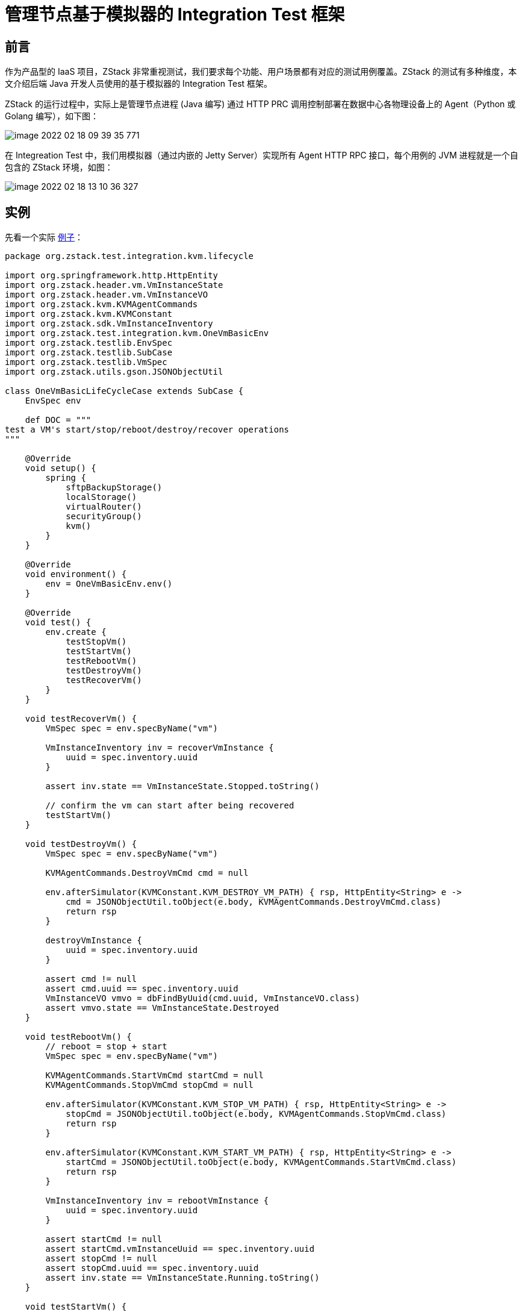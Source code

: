 = 管理节点基于模拟器的 Integration Test 框架
//:source-highlighter: rouge
:imagesdir: ../../images

== 前言

作为产品型的 IaaS 项目，ZStack 非常重视测试，我们要求每个功能、用户场景都有对应的测试用例覆盖。ZStack 的测试有多种维度，本文介绍后端 Java 开发人员使用的基于模拟器的 Integration
Test 框架。

ZStack 的运行过程中，实际上是管理节点进程 (Java 编写) 通过 HTTP
PRC 调用控制部署在数据中心各物理设备上的 Agent（Python 或 Golang 编写），如下图：

image::image-2022-02-18-09-39-35-771.png[]

在 Integreation Test 中，我们用模拟器（通过内嵌的 Jetty
Server）实现所有 Agent HTTP
RPC 接口，每个用例的 JVM 进程就是一个自包含的 ZStack 环境，如图：

image::image-2022-02-18-13-10-36-327.png[]

== 实例

先看一个实际 https://github.com/zstackio/zstack/blob/master/test/src/test/groovy/org/zstack/test/integration/kvm/lifecycle/OneVmBasicLifeCycleCase.groovy[例子]：

[source, groovy]
----
package org.zstack.test.integration.kvm.lifecycle

import org.springframework.http.HttpEntity
import org.zstack.header.vm.VmInstanceState
import org.zstack.header.vm.VmInstanceVO
import org.zstack.kvm.KVMAgentCommands
import org.zstack.kvm.KVMConstant
import org.zstack.sdk.VmInstanceInventory
import org.zstack.test.integration.kvm.OneVmBasicEnv
import org.zstack.testlib.EnvSpec
import org.zstack.testlib.SubCase
import org.zstack.testlib.VmSpec
import org.zstack.utils.gson.JSONObjectUtil

class OneVmBasicLifeCycleCase extends SubCase {
    EnvSpec env

    def DOC = """
test a VM's start/stop/reboot/destroy/recover operations
"""

    @Override
    void setup() {
        spring {
            sftpBackupStorage()
            localStorage()
            virtualRouter()
            securityGroup()
            kvm()
        }
    }

    @Override
    void environment() {
        env = OneVmBasicEnv.env()
    }

    @Override
    void test() {
        env.create {
            testStopVm()
            testStartVm()
            testRebootVm()
            testDestroyVm()
            testRecoverVm()
        }
    }

    void testRecoverVm() {
        VmSpec spec = env.specByName("vm")

        VmInstanceInventory inv = recoverVmInstance {
            uuid = spec.inventory.uuid
        }

        assert inv.state == VmInstanceState.Stopped.toString()

        // confirm the vm can start after being recovered
        testStartVm()
    }

    void testDestroyVm() {
        VmSpec spec = env.specByName("vm")

        KVMAgentCommands.DestroyVmCmd cmd = null

        env.afterSimulator(KVMConstant.KVM_DESTROY_VM_PATH) { rsp, HttpEntity<String> e ->
            cmd = JSONObjectUtil.toObject(e.body, KVMAgentCommands.DestroyVmCmd.class)
            return rsp
        }

        destroyVmInstance {
            uuid = spec.inventory.uuid
        }

        assert cmd != null
        assert cmd.uuid == spec.inventory.uuid
        VmInstanceVO vmvo = dbFindByUuid(cmd.uuid, VmInstanceVO.class)
        assert vmvo.state == VmInstanceState.Destroyed
    }

    void testRebootVm() {
        // reboot = stop + start
        VmSpec spec = env.specByName("vm")

        KVMAgentCommands.StartVmCmd startCmd = null
        KVMAgentCommands.StopVmCmd stopCmd = null

        env.afterSimulator(KVMConstant.KVM_STOP_VM_PATH) { rsp, HttpEntity<String> e ->
            stopCmd = JSONObjectUtil.toObject(e.body, KVMAgentCommands.StopVmCmd.class)
            return rsp
        }

        env.afterSimulator(KVMConstant.KVM_START_VM_PATH) { rsp, HttpEntity<String> e ->
            startCmd = JSONObjectUtil.toObject(e.body, KVMAgentCommands.StartVmCmd.class)
            return rsp
        }

        VmInstanceInventory inv = rebootVmInstance {
            uuid = spec.inventory.uuid
        }

        assert startCmd != null
        assert startCmd.vmInstanceUuid == spec.inventory.uuid
        assert stopCmd != null
        assert stopCmd.uuid == spec.inventory.uuid
        assert inv.state == VmInstanceState.Running.toString()
    }

    void testStartVm() {
        VmSpec spec = env.specByName("vm")

        KVMAgentCommands.StartVmCmd cmd = null

        env.afterSimulator(KVMConstant.KVM_START_VM_PATH) { rsp, HttpEntity<String> e ->
            cmd = JSONObjectUtil.toObject(e.body, KVMAgentCommands.StartVmCmd.class)
            return rsp
        }

        VmInstanceInventory inv = startVmInstance {
            uuid = spec.inventory.uuid
        }

        assert cmd != null
        assert cmd.vmInstanceUuid == spec.inventory.uuid
        assert inv.state == VmInstanceState.Running.toString()

        VmInstanceVO vmvo = dbFindByUuid(cmd.vmInstanceUuid, VmInstanceVO.class)
        assert vmvo.state == VmInstanceState.Running
        assert cmd.vmInternalId == vmvo.internalId
        assert cmd.vmName == vmvo.name
        assert cmd.memory == vmvo.memorySize
        assert cmd.cpuNum == vmvo.cpuNum
        //TODO: test socketNum, cpuOnSocket
        assert cmd.rootVolume.installPath == vmvo.rootVolumes.installPath
        assert cmd.useVirtio
        vmvo.vmNics.each { nic ->
            KVMAgentCommands.NicTO to = cmd.nics.find { nic.mac == it.mac }
            assert to != null: "unable to find the nic[mac:${nic.mac}]"
            assert to.deviceId == nic.deviceId
            assert to.useVirtio
            assert to.nicInternalName == nic.internalName
        }
    }

    void testStopVm() {
        VmSpec spec = env.specByName("vm")

        KVMAgentCommands.StopVmCmd cmd = null

        env.afterSimulator(KVMConstant.KVM_STOP_VM_PATH) { rsp, HttpEntity<String> e ->
            cmd = JSONObjectUtil.toObject(e.body, KVMAgentCommands.StopVmCmd.class)
            return rsp
        }

        VmInstanceInventory inv = stopVmInstance {
            uuid = spec.inventory.uuid
        }

        assert inv.state == VmInstanceState.Stopped.toString()

        assert cmd != null
        assert cmd.uuid == spec.inventory.uuid

        def vmvo = dbFindByUuid(cmd.uuid, VmInstanceVO.class)
        assert vmvo.state == VmInstanceState.Stopped
    }

    @Override
    void clean() {
        env.delete()
    }
}
----

ZStack 的 Integreation
Test 使用 groovy 编写，通过 JUnit 运行。运行如下命令可以执行该 case：

[source,shell]
----
cd /root/zstack/test
mvn test -Dtest=OneVmBasicLifeCycleCase
----

== 依赖环境

在运行任何 Integration Test，开发者的开发环境需要满足如下条件：

[arabic]
. 从 github 上获得一份 ZStack 源代码
. 系统中安装了 Mariadb 数据库（或 mysql）并运行，且**数据库 root 用户的密码为空**
+
____
Integreation
Test 启动时会部署 ZStack 数据库，需要使用到数据库 root 用户，默认使用空密码，此项可以通过配置文件改变
____
. [.line-through]#系统中已安装了 rabbitmq 并运行，*rabbitmq 的 guest 用户使用默认密码*#（ZStack 目前已经没有 RabbitMQ 的依赖）

我们强烈建议开发者使用一个干净的 CentOS 或者通过专家模式安装一个 ZStack ISO 作为开发环境，**不要**把 Integration
Test 和运行 ZStack 的试验环境放在同一台机器，Integration
Test 运行时部署数据库的操作会导致试验环境的 ZStack 数据库丢失。

其余更详细的内容可以参考：

使用相关::
* xref:integration-test/usages/write-test-case.adoc[]
* xref:integration-test/usages/test-suite.adoc[]
* xref:integration-test/usages/run-tests.adoc[]
* xref:integration-test/usages/cookbook.adoc[]
* xref:integration-test/usages/get-all-test.adoc[]

原理相关::
* xref:integration-test/principles/intro.adoc[]
* xref:integration-test/principles/deep_dive.adoc[]
